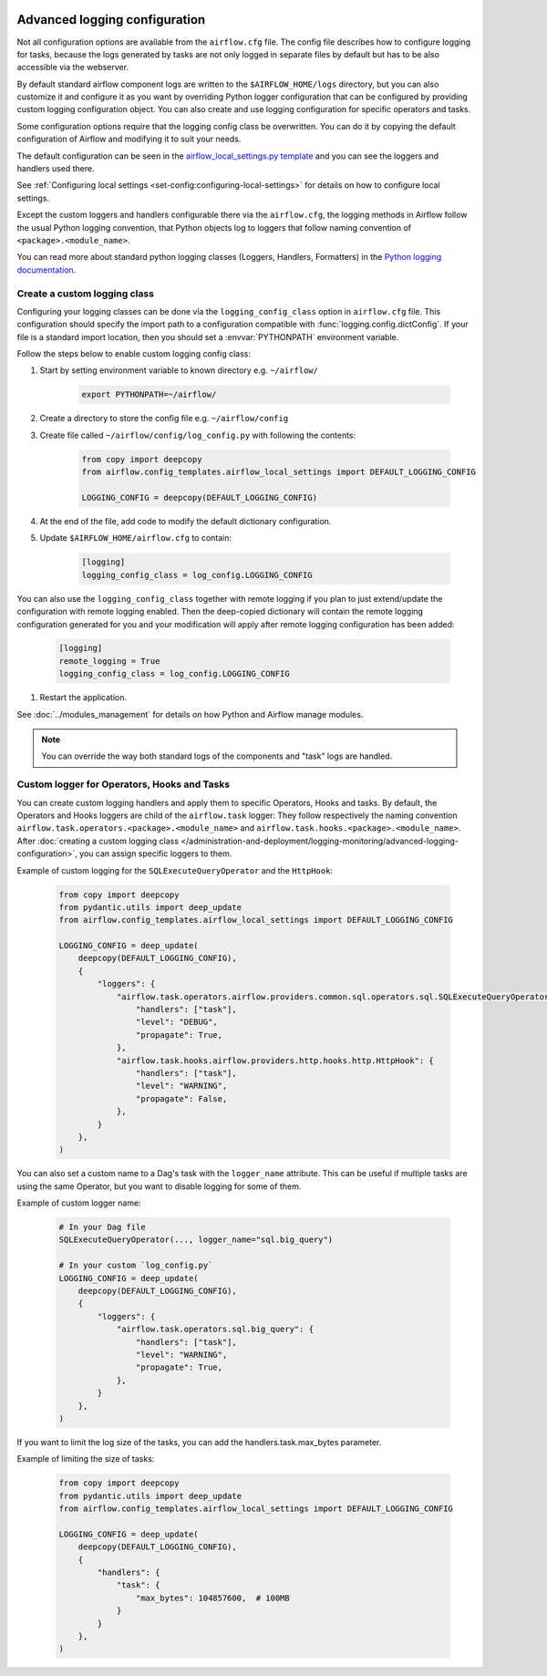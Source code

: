  .. Licensed to the Apache Software Foundation (ASF) under one
    or more contributor license agreements.  See the NOTICE file
    distributed with this work for additional information
    regarding copyright ownership.  The ASF licenses this file
    to you under the Apache License, Version 2.0 (the
    "License"); you may not use this file except in compliance
    with the License.  You may obtain a copy of the License at

 ..   http://www.apache.org/licenses/LICENSE-2.0

 .. Unless required by applicable law or agreed to in writing,
    software distributed under the License is distributed on an
    "AS IS" BASIS, WITHOUT WARRANTIES OR CONDITIONS OF ANY
    KIND, either express or implied.  See the License for the
    specific language governing permissions and limitations
    under the License.


.. _write-logs-advanced:

Advanced logging configuration
==============================

Not all configuration options are available from the ``airflow.cfg`` file. The config file describes
how to configure logging for tasks, because the logs generated by tasks are not only logged in separate
files by default but has to be also accessible via the webserver.

By default standard airflow component logs are written to the ``$AIRFLOW_HOME/logs`` directory, but you
can also customize it and configure it as you want by overriding Python logger configuration that can
be configured by providing custom logging configuration object. You can also create and use logging configuration
for specific operators and tasks.

Some configuration options require that the logging config class be overwritten. You can do it by copying the default
configuration of Airflow and modifying it to suit your needs.

The default configuration can be seen in the
`airflow_local_settings.py template <https://github.com/apache/airflow/blob/|airflow-version|/airflow/config_templates/airflow_local_settings.py>`_
and you can see the loggers and handlers used there.

See :ref:`Configuring local settings <set-config:configuring-local-settings>` for details on how to
configure local settings.

Except the custom loggers and handlers configurable there via the ``airflow.cfg``, the logging methods in Airflow follow the usual Python logging convention,
that Python objects log to loggers that follow naming convention of ``<package>.<module_name>``.

You can read more about standard python logging classes (Loggers, Handlers, Formatters) in the
`Python logging documentation <https://docs.python.org/library/logging.html>`_.

Create a custom logging class
-----------------------------

Configuring your logging classes can be done via the ``logging_config_class`` option in ``airflow.cfg`` file.
This configuration should specify the import path to a configuration compatible with
:func:`logging.config.dictConfig`. If your file is a standard import location, then you should set a
:envvar:`PYTHONPATH` environment variable.

Follow the steps below to enable custom logging config class:

#. Start by setting environment variable to known directory e.g. ``~/airflow/``

    .. code-block:: bash

        export PYTHONPATH=~/airflow/

#. Create a directory to store the config file e.g. ``~/airflow/config``
#. Create file called ``~/airflow/config/log_config.py`` with following the contents:

    .. code-block:: python

      from copy import deepcopy
      from airflow.config_templates.airflow_local_settings import DEFAULT_LOGGING_CONFIG

      LOGGING_CONFIG = deepcopy(DEFAULT_LOGGING_CONFIG)

#.  At the end of the file, add code to modify the default dictionary configuration.
#. Update ``$AIRFLOW_HOME/airflow.cfg`` to contain:

    .. code-block:: ini

        [logging]
        logging_config_class = log_config.LOGGING_CONFIG

You can also use the ``logging_config_class`` together with remote logging if you plan to just extend/update
the configuration with remote logging enabled. Then the deep-copied dictionary will contain the remote logging
configuration generated for you and your modification will apply after remote logging configuration has
been added:

    .. code-block:: ini

        [logging]
        remote_logging = True
        logging_config_class = log_config.LOGGING_CONFIG


#. Restart the application.

See :doc:`../modules_management` for details on how Python and Airflow manage modules.


.. note::

   You can override the way both standard logs of the components and "task" logs are handled.


Custom logger for Operators, Hooks and Tasks
--------------------------------------------

You can create custom logging handlers and apply them to specific Operators, Hooks and tasks. By default, the Operators
and Hooks loggers are child of the ``airflow.task`` logger: They follow respectively the naming convention
``airflow.task.operators.<package>.<module_name>`` and ``airflow.task.hooks.<package>.<module_name>``. After
:doc:`creating a custom logging class </administration-and-deployment/logging-monitoring/advanced-logging-configuration>`,
you can assign specific loggers to them.

Example of custom logging for the ``SQLExecuteQueryOperator`` and the ``HttpHook``:

    .. code-block:: python

      from copy import deepcopy
      from pydantic.utils import deep_update
      from airflow.config_templates.airflow_local_settings import DEFAULT_LOGGING_CONFIG

      LOGGING_CONFIG = deep_update(
          deepcopy(DEFAULT_LOGGING_CONFIG),
          {
              "loggers": {
                  "airflow.task.operators.airflow.providers.common.sql.operators.sql.SQLExecuteQueryOperator": {
                      "handlers": ["task"],
                      "level": "DEBUG",
                      "propagate": True,
                  },
                  "airflow.task.hooks.airflow.providers.http.hooks.http.HttpHook": {
                      "handlers": ["task"],
                      "level": "WARNING",
                      "propagate": False,
                  },
              }
          },
      )


You can also set a custom name to a Dag's task with the ``logger_name`` attribute. This can be useful if multiple tasks
are using the same Operator, but you want to disable logging for some of them.

Example of custom logger name:

    .. code-block:: python

      # In your Dag file
      SQLExecuteQueryOperator(..., logger_name="sql.big_query")

      # In your custom `log_config.py`
      LOGGING_CONFIG = deep_update(
          deepcopy(DEFAULT_LOGGING_CONFIG),
          {
              "loggers": {
                  "airflow.task.operators.sql.big_query": {
                      "handlers": ["task"],
                      "level": "WARNING",
                      "propagate": True,
                  },
              }
          },
      )

If you want to limit the log size of the tasks, you can add the handlers.task.max_bytes parameter.

Example of limiting the size of tasks:

    .. code-block:: python

      from copy import deepcopy
      from pydantic.utils import deep_update
      from airflow.config_templates.airflow_local_settings import DEFAULT_LOGGING_CONFIG

      LOGGING_CONFIG = deep_update(
          deepcopy(DEFAULT_LOGGING_CONFIG),
          {
              "handlers": {
                  "task": {
                      "max_bytes": 104857600,  # 100MB
                  }
              }
          },
      )

